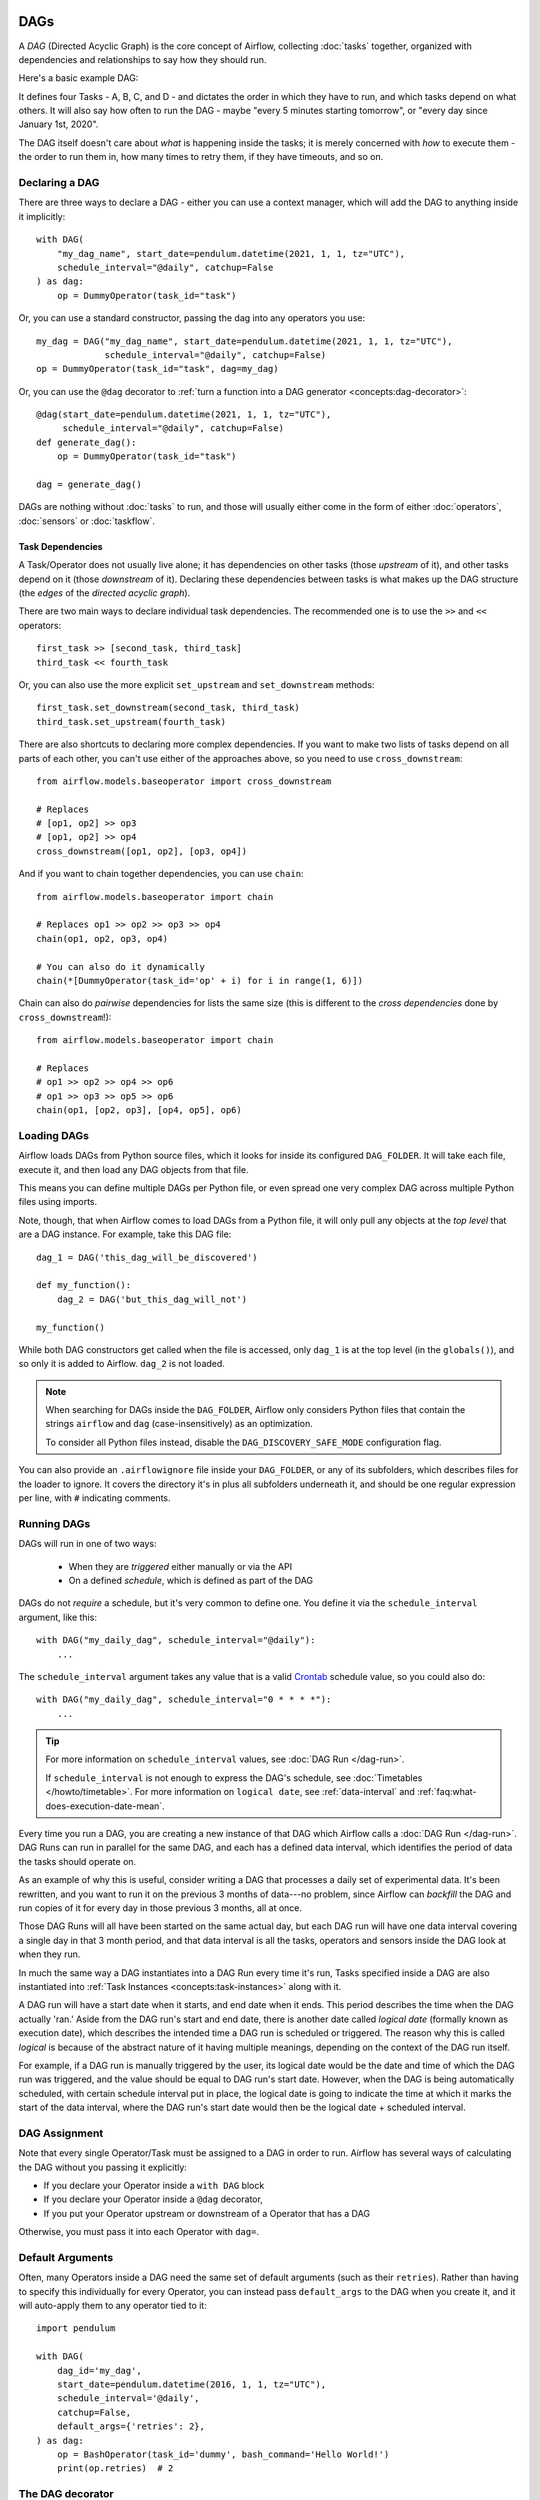  .. Licensed to the Apache Software Foundation (ASF) under one
    or more contributor license agreements.  See the NOTICE file
    distributed with this work for additional information
    regarding copyright ownership.  The ASF licenses this file
    to you under the Apache License, Version 2.0 (the
    "License"); you may not use this file except in compliance
    with the License.  You may obtain a copy of the License at

 ..   http://www.apache.org/licenses/LICENSE-2.0

 .. Unless required by applicable law or agreed to in writing,
    software distributed under the License is distributed on an
    "AS IS" BASIS, WITHOUT WARRANTIES OR CONDITIONS OF ANY
    KIND, either express or implied.  See the License for the
    specific language governing permissions and limitations
    under the License.

.. _concepts:dags:

DAGs
====

A *DAG* (Directed Acyclic Graph) is the core concept of Airflow, collecting :doc:`tasks` together, organized with dependencies and relationships to say how they should run.

Here's a basic example DAG:

.. image:: /img/basic-dag.png

It defines four Tasks - A, B, C, and D - and dictates the order in which they have to run, and which tasks depend on what others. It will also say how often to run the DAG - maybe "every 5 minutes starting tomorrow", or "every day since January 1st, 2020".

The DAG itself doesn't care about *what* is happening inside the tasks; it is merely concerned with *how* to execute them - the order to run them in, how many times to retry them, if they have timeouts, and so on.


Declaring a DAG
---------------

There are three ways to declare a DAG - either you can use a context manager,
which will add the DAG to anything inside it implicitly::

    with DAG(
        "my_dag_name", start_date=pendulum.datetime(2021, 1, 1, tz="UTC"),
        schedule_interval="@daily", catchup=False
    ) as dag:
        op = DummyOperator(task_id="task")

Or, you can use a standard constructor, passing the dag into any
operators you use::

    my_dag = DAG("my_dag_name", start_date=pendulum.datetime(2021, 1, 1, tz="UTC"),
                 schedule_interval="@daily", catchup=False)
    op = DummyOperator(task_id="task", dag=my_dag)

Or, you can use the ``@dag`` decorator to :ref:`turn a function into a DAG generator <concepts:dag-decorator>`::

    @dag(start_date=pendulum.datetime(2021, 1, 1, tz="UTC"),
         schedule_interval="@daily", catchup=False)
    def generate_dag():
        op = DummyOperator(task_id="task")

    dag = generate_dag()

DAGs are nothing without :doc:`tasks` to run, and those will usually either come in the form of either :doc:`operators`, :doc:`sensors` or :doc:`taskflow`.


Task Dependencies
~~~~~~~~~~~~~~~~~

A Task/Operator does not usually live alone; it has dependencies on other tasks (those *upstream* of it), and other tasks depend on it (those *downstream* of it). Declaring these dependencies between tasks is what makes up the DAG structure (the *edges* of the *directed acyclic graph*).

There are two main ways to declare individual task dependencies. The recommended one is to use the ``>>`` and ``<<`` operators::

    first_task >> [second_task, third_task]
    third_task << fourth_task

Or, you can also use the more explicit ``set_upstream`` and ``set_downstream`` methods::

    first_task.set_downstream(second_task, third_task)
    third_task.set_upstream(fourth_task)

There are also shortcuts to declaring more complex dependencies. If you want to make two lists of tasks depend on all parts of each other, you can't use either of the approaches above, so you need to use ``cross_downstream``::

    from airflow.models.baseoperator import cross_downstream

    # Replaces
    # [op1, op2] >> op3
    # [op1, op2] >> op4
    cross_downstream([op1, op2], [op3, op4])

And if you want to chain together dependencies, you can use ``chain``::

    from airflow.models.baseoperator import chain

    # Replaces op1 >> op2 >> op3 >> op4
    chain(op1, op2, op3, op4)

    # You can also do it dynamically
    chain(*[DummyOperator(task_id='op' + i) for i in range(1, 6)])

Chain can also do *pairwise* dependencies for lists the same size (this is different to the *cross dependencies* done by ``cross_downstream``!)::

    from airflow.models.baseoperator import chain

    # Replaces
    # op1 >> op2 >> op4 >> op6
    # op1 >> op3 >> op5 >> op6
    chain(op1, [op2, op3], [op4, op5], op6)


.. _concepts:dag-loading:

Loading DAGs
------------

Airflow loads DAGs from Python source files, which it looks for inside its configured ``DAG_FOLDER``. It will take each file, execute it, and then load any DAG objects from that file.

This means you can define multiple DAGs per Python file, or even spread one very complex DAG across multiple Python files using imports.

Note, though, that when Airflow comes to load DAGs from a Python file, it will only pull any objects at the *top level* that are a DAG instance. For example, take this DAG file::

    dag_1 = DAG('this_dag_will_be_discovered')

    def my_function():
        dag_2 = DAG('but_this_dag_will_not')

    my_function()

While both DAG constructors get called when the file is accessed, only ``dag_1`` is at the top level (in the ``globals()``), and so only it is added to Airflow. ``dag_2`` is not loaded.

.. note::

    When searching for DAGs inside the ``DAG_FOLDER``, Airflow only considers Python files that contain the strings ``airflow`` and ``dag`` (case-insensitively) as an optimization.

    To consider all Python files instead, disable the ``DAG_DISCOVERY_SAFE_MODE`` configuration flag.

You can also provide an ``.airflowignore`` file inside your ``DAG_FOLDER``, or any of its subfolders, which describes files for the loader to ignore. It covers the directory it's in plus all subfolders underneath it, and should be one regular expression per line, with ``#`` indicating comments.


.. _concepts:dag-run:

Running DAGs
------------

DAGs will run in one of two ways:

 - When they are *triggered* either manually or via the API
 - On a defined *schedule*, which is defined as part of the DAG

DAGs do not *require* a schedule, but it's very common to define one. You define it via the ``schedule_interval`` argument, like this::

    with DAG("my_daily_dag", schedule_interval="@daily"):
        ...

The ``schedule_interval`` argument takes any value that is a valid `Crontab <https://en.wikipedia.org/wiki/Cron>`_ schedule value, so you could also do::

    with DAG("my_daily_dag", schedule_interval="0 * * * *"):
        ...

.. tip::

    For more information on ``schedule_interval`` values, see :doc:`DAG Run </dag-run>`.

    If ``schedule_interval`` is not enough to express the DAG's schedule, see :doc:`Timetables </howto/timetable>`.
    For more information on ``logical date``, see :ref:`data-interval` and
    :ref:`faq:what-does-execution-date-mean`.

Every time you run a DAG, you are creating a new instance of that DAG which
Airflow calls a :doc:`DAG Run </dag-run>`. DAG Runs can run in parallel for the
same DAG, and each has a defined data interval, which identifies the period of
data the tasks should operate on.

As an example of why this is useful, consider writing a DAG that processes a
daily set of experimental data. It's been rewritten, and you want to run it on
the previous 3 months of data---no problem, since Airflow can *backfill* the DAG
and run copies of it for every day in those previous 3 months, all at once.

Those DAG Runs will all have been started on the same actual day, but each DAG
run will have one data interval covering a single day in that 3 month period,
and that data interval is all the tasks, operators and sensors inside the DAG
look at when they run.

In much the same way a DAG instantiates into a DAG Run every time it's run,
Tasks specified inside a DAG are also instantiated into
:ref:`Task Instances <concepts:task-instances>` along with it.

A DAG run will have a start date when it starts, and end date when it ends.
This period describes the time when the DAG actually 'ran.' Aside from the DAG
run's start and end date, there is another date called *logical date*
(formally known as execution date), which describes the intended time a
DAG run is scheduled or triggered. The reason why this is called
*logical* is because of the abstract nature of it having multiple meanings,
depending on the context of the DAG run itself.

For example, if a DAG run is manually triggered by the user, its logical date would be the
date and time of which the DAG run was triggered, and the value should be equal
to DAG run's start date. However, when the DAG is being automatically scheduled, with certain
schedule interval put in place, the logical date is going to indicate the time
at which it marks the start of the data interval, where the DAG run's start
date would then be the logical date + scheduled interval.

DAG Assignment
--------------

Note that every single Operator/Task must be assigned to a DAG in order to run. Airflow has several ways of calculating the DAG without you passing it explicitly:

* If you declare your Operator inside a ``with DAG`` block
* If you declare your Operator inside a ``@dag`` decorator,
* If you put your Operator upstream or downstream of a Operator that has a DAG

Otherwise, you must pass it into each Operator with ``dag=``.


.. _concepts:default-arguments:

Default Arguments
-----------------

Often, many Operators inside a DAG need the same set of default arguments (such as their ``retries``). Rather than having to specify this individually for every Operator, you can instead pass ``default_args`` to the DAG when you create it, and it will auto-apply them to any operator tied to it::


    import pendulum

    with DAG(
        dag_id='my_dag',
        start_date=pendulum.datetime(2016, 1, 1, tz="UTC"),
        schedule_interval='@daily',
        catchup=False,
        default_args={'retries': 2},
    ) as dag:
        op = BashOperator(task_id='dummy', bash_command='Hello World!')
        print(op.retries)  # 2


.. _concepts:dag-decorator:

The DAG decorator
-----------------

.. versionadded:: 2.0

As well as the more traditional ways of declaring a single DAG using a context manager or the ``DAG()`` constructor, you can also decorate a function with ``@dag`` to turn it into a DAG generator function:

.. exampleinclude:: /../../airflow/example_dags/example_dag_decorator.py
    :language: python
    :start-after: [START dag_decorator_usage]
    :end-before: [END dag_decorator_usage]

As well as being a new way of making DAGs cleanly, the decorator also sets up any parameters you have in your function as DAG parameters, letting you :ref:`set those parameters when triggering the DAG <dagrun:parameters>`. You can then access the parameters from Python code, or from ``{{ context.params }}`` inside a :ref:`Jinja template <concepts:jinja-templating>`.

.. note::

    Airflow will only load DAGs that :ref:`appear in the top level <concepts:dag-loading>` of a DAG file. This means you cannot just declare a function with ``@dag`` - you must also call it at least once in your DAG file and assign it to a top-level object, as you can see in the example above.


.. _concepts:control-flow:

Control Flow
------------

By default, a DAG will only run a Task when all the Tasks it depends on are successful. There are several ways of modifying this, however:

* :ref:`concepts:branching`, where you can select which Task to move onto based on a condition
* :ref:`concepts:latest-only`, a special form of branching that only runs on DAGs running against the present
* :ref:`concepts:depends-on-past`, where tasks can depend on themselves *from a previous run*
* :ref:`concepts:trigger-rules`, which let you set the conditions under which a DAG will run a task.


.. _concepts:branching:

Branching
~~~~~~~~~

You can make use of branching in order to tell the DAG *not* to run all dependent tasks, but instead to pick and choose one or more paths to go down. This is where the branching Operators come in.

The ``BranchPythonOperator`` is much like the PythonOperator except that it expects a ``python_callable`` that returns a task_id (or list of task_ids). The task_id returned is followed, and all of the other paths are skipped. It can also return None to skip all downstream task.

The task_id returned by the Python function has to reference a task directly downstream from the BranchPythonOperator task.

.. note::
    When a Task is downstream of both the branching operator *and* downstream of one or more of the selected tasks, it will not be skipped:

    .. image:: /img/branch_note.png

    The paths of the branching task are ``branch_a``, ``join`` and ``branch_b``. Since ``join`` is a downstream task of ``branch_a``, it will still be run, even though it was not returned as part of the branch decision.

The ``BranchPythonOperator`` can also be used with XComs allowing branching context to dynamically decide what branch to follow based on upstream tasks. For example:

.. code-block:: python

    def branch_func(ti):
        xcom_value = int(ti.xcom_pull(task_ids="start_task"))
        if xcom_value >= 5:
            return "continue_task"
        elif xcom_value >= 3:
            return "stop_task"
        else:
            return None


    start_op = BashOperator(
        task_id="start_task",
        bash_command="echo 5",
        xcom_push=True,
        dag=dag,
    )

    branch_op = BranchPythonOperator(
        task_id="branch_task",
        python_callable=branch_func,
        dag=dag,
    )

    continue_op = DummyOperator(task_id="continue_task", dag=dag)
    stop_op = DummyOperator(task_id="stop_task", dag=dag)

    start_op >> branch_op >> [continue_op, stop_op]

If you wish to implement your own operators with branching functionality, you can inherit from :class:`~airflow.operators.branch.BaseBranchOperator`, which behaves similarly to ``BranchPythonOperator`` but expects you to provide an implementation of the method ``choose_branch``.

As with the callable for ``BranchPythonOperator``, this method can return the ID of a downstream task, or a list of task IDs, which will be run, and all others will be skipped. It can also return None to skip all downstream task::

    class MyBranchOperator(BaseBranchOperator):
        def choose_branch(self, context):
            """
            Run an extra branch on the first day of the month
            """
            if context['data_interval_start'].day == 1:
                return ['daily_task_id', 'monthly_task_id']
            elif context['data_interval_start'].day == 2:
                return 'daily_task_id'
            else:
                return None


.. _concepts:latest-only:

Latest Only
~~~~~~~~~~~

Airflow's DAG Runs are often run for a date that is not the same as the current date - for example, running one copy of a DAG for every day in the last month to backfill some data.

There are situations, though, where you *don't* want to let some (or all) parts of a DAG run for a previous date; in this case, you can use the ``LatestOnlyOperator``.

This special Operator skips all tasks downstream of itself if you are not on the "latest" DAG run (if the wall-clock time right now is between its execution_time and the next scheduled execution_time, and it was not an externally-triggered run).

Here's an example:

.. exampleinclude:: /../../airflow/example_dags/example_latest_only_with_trigger.py
    :language: python
    :start-after: [START example]
    :end-before: [END example]

In the case of this DAG:

* ``task1`` is directly downstream of ``latest_only`` and will be skipped for all runs except the latest.
* ``task2`` is entirely independent of ``latest_only`` and will run in all scheduled periods
* ``task3`` is downstream of ``task1`` and ``task2`` and because of the default :ref:`trigger rule <concepts:trigger-rules>` being ``all_success`` will receive a cascaded skip from ``task1``.
* ``task4`` is downstream of ``task1`` and ``task2``, but it will not be skipped, since its ``trigger_rule`` is set to ``all_done``.

.. image:: /img/latest_only_with_trigger.png

.. _concepts:depends-on-past:

Depends On Past
~~~~~~~~~~~~~~~

You can also say a task can only run if the *previous* run of the task in the previous DAG Run succeeded. To use this, you just need to set the ``depends_on_past`` argument on your Task to ``True``.

Note that if you are running the DAG at the very start of its life---specifically, its first ever *automated* run---then the Task will still run, as there is no previous run to depend on.


.. _concepts:trigger-rules:

Trigger Rules
~~~~~~~~~~~~~

By default, Airflow will wait for all upstream (direct parents) tasks for a task to be :ref:`successful <concepts:task-states>` before it runs that task.

However, this is just the default behaviour, and you can control it using the ``trigger_rule`` argument to a Task. The options for ``trigger_rule`` are:

* ``all_success`` (default): All upstream tasks have succeeded
* ``all_failed``: All upstream tasks are in a ``failed`` or ``upstream_failed`` state
* ``all_done``: All upstream tasks are done with their execution
* ``all_skipped``: All upstream tasks are in a ``skipped`` state
* ``one_failed``: At least one upstream task has failed (does not wait for all upstream tasks to be done)
* ``one_success``: At least one upstream task has succeeded (does not wait for all upstream tasks to be done)
* ``none_failed``: All upstream tasks have not ``failed`` or ``upstream_failed`` - that is, all upstream tasks have succeeded or been skipped
* ``none_failed_min_one_success``: All upstream tasks have not ``failed`` or ``upstream_failed``, and at least one upstream task has succeeded.
* ``none_skipped``: No upstream task is in a ``skipped`` state - that is, all upstream tasks are in a ``success``, ``failed``, or ``upstream_failed`` state
* ``always``: No dependencies at all, run this task at any time


You can also combine this with the :ref:`concepts:depends-on-past` functionality if you wish.

.. note::

    It's important to be aware of the interaction between trigger rules and skipped tasks, especially tasks that are skipped as part of a branching operation. *You almost never want to use all_success or all_failed downstream of a branching operation*.

    Skipped tasks will cascade through trigger rules ``all_success`` and ``all_failed``, and cause them to skip as well. Consider the following DAG:

    .. code-block:: python

        # dags/branch_without_trigger.py
        import pendulum

        from airflow.models import DAG
        from airflow.operators.dummy import DummyOperator
        from airflow.operators.python import BranchPythonOperator

        dag = DAG(
            dag_id="branch_without_trigger",
            schedule_interval="@once",
            start_date=pendulum.datetime(2019, 2, 28, tz="UTC"),
        )

        run_this_first = DummyOperator(task_id="run_this_first", dag=dag)
        branching = BranchPythonOperator(
            task_id="branching", dag=dag, python_callable=lambda: "branch_a"
        )

        branch_a = DummyOperator(task_id="branch_a", dag=dag)
        follow_branch_a = DummyOperator(task_id="follow_branch_a", dag=dag)

        branch_false = DummyOperator(task_id="branch_false", dag=dag)

        join = DummyOperator(task_id="join", dag=dag)

        run_this_first >> branching
        branching >> branch_a >> follow_branch_a >> join
        branching >> branch_false >> join

    ``join`` is downstream of ``follow_branch_a`` and ``branch_false``. The ``join`` task will show up as skipped because its ``trigger_rule`` is set to ``all_success`` by default, and the skip caused by the branching operation cascades down to skip a task marked as ``all_success``.

    .. image:: /img/branch_without_trigger.png

    By setting ``trigger_rule`` to ``none_failed_min_one_success`` in the ``join`` task, we can instead get the intended behaviour:

    .. image:: /img/branch_with_trigger.png


Dynamic DAGs
------------

Since a DAG is defined by Python code, there is no need for it to be purely declarative; you are free to use loops, functions, and more to define your DAG.

For example, here is a DAG that uses a ``for`` loop to define some Tasks::

    with DAG("loop_example") as dag:

        first = DummyOperator(task_id="first")
        last = DummyOperator(task_id="last")

        options = ["branch_a", "branch_b", "branch_c", "branch_d"]
        for option in options:
            t = DummyOperator(task_id=option)
            first >> t >> last

In general, we advise you to try and keep the *topology* (the layout) of your DAG tasks relatively stable; dynamic DAGs are usually better used for dynamically loading configuration options or changing operator options.


DAG Visualization
-----------------

If you want to see a visual representation of a DAG, you have two options:

* You can load up the Airflow UI, navigate to your DAG, and select "Graph"
* You can run ``airflow dags show``, which renders it out as an image file

We generally recommend you use the Graph view, as it will also show you the state of all the :ref:`Task Instances <concepts:task-instances>` within any DAG Run you select.

Of course, as you develop out your DAGs they are going to get increasingly complex, so we provide a few ways to modify these DAG views to make them easier to understand.


.. _concepts:taskgroups:

TaskGroups
~~~~~~~~~~

A TaskGroup can be used to organize tasks into hierarchical groups in Graph view. It is useful for creating repeating patterns and cutting down visual clutter.

Unlike :ref:`concepts:subdags`, TaskGroups are purely a UI grouping concept. Tasks in TaskGroups live on the same original DAG, and honor all the DAG settings and pool configurations.

.. image:: /img/task_group.gif

Dependency relationships can be applied across all tasks in a TaskGroup with the ``>>`` and ``<<`` operators. For example, the following code puts ``task1`` and ``task2`` in TaskGroup ``group1`` and then puts both tasks upstream of ``task3``::

    with TaskGroup("group1") as group1:
        task1 = DummyOperator(task_id="task1")
        task2 = DummyOperator(task_id="task2")

    task3 = DummyOperator(task_id="task3")

    group1 >> task3

TaskGroup also supports ``default_args`` like DAG, it will overwrite the ``default_args`` in DAG level::

    import pendulum

    with DAG(
        dag_id='dag1',
        start_date=pendulum.datetime(2016, 1, 1, tz="UTC"),
        schedule_interval="@daily",
        catchup=False,
        default_args={'retries': 1},
    ):
        with TaskGroup('group1', default_args={'retries': 3}):
            task1 = DummyOperator(task_id='task1')
            task2 = BashOperator(task_id='task2', bash_command='echo Hello World!', retries=2)
            print(task1.retries) # 3
            print(task2.retries) # 2

If you want to see a more advanced use of TaskGroup, you can look at the ``example_task_group.py`` example DAG that comes with Airflow.

.. note::

    By default, child tasks/TaskGroups have their IDs prefixed with the group_id of their parent TaskGroup. This helps to ensure uniqueness of group_id and task_id throughout the DAG.

    To disable the prefixing, pass ``prefix_group_id=False`` when creating the TaskGroup, but note that you will now be responsible for ensuring every single task and group has a unique ID of its own.


.. _concepts:edge-labels:

Edge Labels
~~~~~~~~~~~

As well as grouping tasks into groups, you can also label the *dependency edges* between different tasks in the Graph view - this can be especially useful for branching areas of your DAG, so you can label the conditions under which certain branches might run.

To add labels, you can use them directly inline with the ``>>`` and ``<<`` operators:

.. code-block:: python

    from airflow.utils.edgemodifier import Label

    my_task >> Label("When empty") >> other_task

Or, you can pass a Label object to ``set_upstream``/``set_downstream``:

.. code-block:: python

    from airflow.utils.edgemodifier import Label

    my_task.set_downstream(other_task, Label("When empty"))

Here's an example DAG which illustrates labeling different branches:

.. image:: /img/edge_label_example.png

.. exampleinclude:: /../../airflow/example_dags/example_branch_labels.py
    :language: python
    :start-after: from airflow.utils.edgemodifier import Label


DAG & Task Documentation
------------------------

It's possible to add documentation or notes to your DAGs & task objects that are visible in the web interface ("Graph" & "Tree" for DAGs, "Task Instance Details" for tasks).

There are a set of special task attributes that get rendered as rich content if defined:

==========  ================
attribute   rendered to
==========  ================
doc         monospace
doc_json    json
doc_yaml    yaml
doc_md      markdown
doc_rst     reStructuredText
==========  ================

Please note that for DAGs, ``doc_md`` is the only attribute interpreted.

This is especially useful if your tasks are built dynamically from configuration files, as it allows you to expose the configuration that led to the related tasks in Airflow:

.. code-block:: python

    """
    ### My great DAG
    """
    import pendulum

    dag = DAG(
        "my_dag",
        start_date=pendulum.datetime(2021, 1, 1, tz="UTC"),
        schedule_interval="@daily",
        catchup=False,
    )
    dag.doc_md = __doc__

    t = BashOperator("foo", dag=dag)
    t.doc_md = """\
    #Title"
    Here's a [url](www.airbnb.com)
    """


.. _concepts:subdags:

SubDAGs
-------

Sometimes, you will find that you are regularly adding exactly the same set of tasks to every DAG, or you want to group a lot of tasks into a single, logical unit. This is what SubDAGs are for.

For example, here's a DAG that has a lot of parallel tasks in two sections:

.. image:: /img/subdag_before.png

We can combine all of the parallel ``task-*`` operators into a single SubDAG, so that the resulting DAG resembles the following:

.. image:: /img/subdag_after.png

Note that SubDAG operators should contain a factory method that returns a DAG object. This will prevent the SubDAG from being treated like a separate DAG in the main UI - remember, if Airflow sees a DAG at the top level of a Python file, it will :ref:`load it as its own DAG <concepts:dag-loading>`. For example:

.. exampleinclude:: /../../airflow/example_dags/subdags/subdag.py
    :language: python
    :start-after: [START subdag]
    :end-before: [END subdag]

This SubDAG can then be referenced in your main DAG file:

.. exampleinclude:: /../../airflow/example_dags/example_subdag_operator.py
    :language: python
    :start-after: [START example_subdag_operator]
    :end-before: [END example_subdag_operator]

You can zoom into a :class:`~airflow.operators.subdag.SubDagOperator` from the graph view of the main DAG to show the tasks contained within the SubDAG:

.. image:: /img/subdag_zoom.png

Some other tips when using SubDAGs:

-  By convention, a SubDAG's ``dag_id`` should be prefixed by the name of its parent DAG and a dot (``parent.child``)
-  You should share arguments between the main DAG and the SubDAG by passing arguments to the SubDAG operator (as demonstrated above)
-  SubDAGs must have a schedule and be enabled. If the SubDAG's schedule is set to ``None`` or ``@once``, the SubDAG will succeed without having done anything.
-  Clearing a :class:`~airflow.operators.subdag.SubDagOperator` also clears the state of the tasks within it.
-  Marking success on a :class:`~airflow.operators.subdag.SubDagOperator` does not affect the state of the tasks within it.
-  Refrain from using :ref:`concepts:depends-on-past` in tasks within the SubDAG as this can be confusing.
-  You can specify an executor for the SubDAG. It is common to use the SequentialExecutor if you want to run the SubDAG in-process and effectively limit its parallelism to one. Using LocalExecutor can be problematic as it may over-subscribe your worker, running multiple tasks in a single slot.

See ``airflow/example_dags`` for a demonstration.


.. note::

    Parallelism is *not honored* by :class:`~airflow.operators.subdag.SubDagOperator`, and so resources could be consumed by SubdagOperators beyond any limits you may have set.



TaskGroups vs SubDAGs
----------------------

SubDAGs, while serving a similar purpose as TaskGroups, introduces both performance and functional issues due to its implementation.

* The SubDagOperator starts a BackfillJob, which ignores existing parallelism configurations potentially oversubscribing the worker environment.
* SubDAGs have their own DAG attributes. When the SubDAG DAG attributes are inconsistent with its parent DAG, unexpected behavior can occur.
* Unable to see the "full" DAG in one view as SubDAGs exists as a full fledged DAG.
* SubDAGs introduces all sorts of edge cases and caveats. This can disrupt user experience and expectation.

TaskGroups, on the other hand, is a better option given that it is purely a UI grouping concept. All tasks within the TaskGroup still behave as any other tasks outside of the TaskGroup.

You can see the core differences between these two constructs.

+--------------------------------------------------------+--------------------------------------------------------+
| TaskGroup                                              | SubDAG                                                 |
+========================================================+========================================================+
| Repeating patterns as part of the same DAG             |  Repeating patterns as a separate DAG                  |
+--------------------------------------------------------+--------------------------------------------------------+
| One set of views and statistics for the DAG            |  Separate set of views and statistics between parent   |
|                                                        |  and child DAGs                                        |
+--------------------------------------------------------+--------------------------------------------------------+
| One set of DAG configuration                           |  Several sets of DAG configurations                    |
+--------------------------------------------------------+--------------------------------------------------------+
| Honors parallelism configurations through existing     |  Does not honor parallelism configurations due to      |
| SchedulerJob                                           |  newly spawned BackfillJob                             |
+--------------------------------------------------------+--------------------------------------------------------+
| Simple construct declaration with context manager      |  Complex DAG factory with naming restrictions          |
+--------------------------------------------------------+--------------------------------------------------------+

.. note::

    SubDAG is deprecated hence TaskGroup is always the preferred choice.



Packaging DAGs
--------------

While simpler DAGs are usually only in a single Python file, it is not uncommon that more complex DAGs might be spread across multiple files and have dependencies that should be shipped with them ("vendored").

You can either do this all inside of the ``DAG_FOLDER``, with a standard filesystem layout, or you can package the DAG and all of its Python files up as a single zip file. For instance, you could ship two dags along with a dependency they need as a zip file with the following contents::

    my_dag1.py
    my_dag2.py
    package1/__init__.py
    package1/functions.py

Note that packaged DAGs come with some caveats:

* They cannot be used if you have picking enabled for serialization
* They cannot contain compiled libraries (e.g. ``libz.so``), only pure Python
* They will be inserted into Python's ``sys.path`` and importable by any other code in the Airflow process, so ensure the package names don't clash with other packages already installed on your system.

In general, if you have a complex set of compiled dependencies and modules, you are likely better off using the Python ``virtualenv`` system and installing the necessary packages on your target systems with ``pip``.

``.airflowignore``
------------------

A ``.airflowignore`` file specifies the directories or files in ``DAG_FOLDER``
or ``PLUGINS_FOLDER`` that Airflow should intentionally ignore.
Each line in ``.airflowignore`` specifies a regular expression pattern,
and directories or files whose names (not DAG id) match any of the patterns
would be ignored (under the hood, ``Pattern.search()`` is used to match the pattern).
Overall it works like a ``.gitignore`` file.
Use the ``#`` character to indicate a comment; all characters
on a line following a ``#`` will be ignored.

``.airflowignore`` file should be put in your ``DAG_FOLDER``.
For example, you can prepare a ``.airflowignore`` file with content

.. code-block::

    project_a
    tenant_[\d]

Then files like ``project_a_dag_1.py``, ``TESTING_project_a.py``, ``tenant_1.py``,
``project_a/dag_1.py``, and ``tenant_1/dag_1.py`` in your ``DAG_FOLDER`` would be ignored
(If a directory's name matches any of the patterns, this directory and all its subfolders
would not be scanned by Airflow at all. This improves efficiency of DAG finding).

The scope of a ``.airflowignore`` file is the directory it is in plus all its subfolders.
You can also prepare ``.airflowignore`` file for a subfolder in ``DAG_FOLDER`` and it
would only be applicable for that subfolder.

DAG Dependencies
----------------

*Added in Airflow 2.1*

While dependencies between tasks in a DAG are explicitly defined through upstream and downstream
relationships, dependencies between DAGs are a bit more complex. In general, there are two ways
in which one DAG can depend on another:

- triggering - :class:`~airflow.operators.trigger_dagrun.TriggerDagRunOperator`
- waiting - :class:`~airflow.sensors.external_task_sensor.ExternalTaskSensor`

Additional difficulty is that one DAG could wait for or trigger several runs of the other DAG
with different data intervals. The **Dag Dependencies** view
``Menu -> Browse -> DAG Dependencies`` helps visualize dependencies between DAGs. The dependencies
are calculated by the scheduler during DAG serialization and the webserver uses them to build
the dependency graph.

The dependency detector is configurable, so you can implement your own logic different than the defaults in
:class:`~airflow.serialization.serialized_objects.DependencyDetector`

DAG pausing, deactivation and deletion
--------------------------------------

The DAGs have several states when it comes to being "not running". DAGs can be paused, deactivated
and finally all metadata for the DAG can be deleted.

Dag can be paused via UI when it is present in the ``DAGS_FOLDER``, and scheduler stored it in
the database, but the user chose to disable it via the UI. The "pause" and "unpause" actions are available
via UI and API. Paused DAG is not scheduled by the Scheduler, but you can trigger them via UI for
manual runs. In the UI, you can see Paused DAGs (in ``Paused`` tab). The DAGs that are un-paused
can be found in the ``Active`` tab.

Dag can be deactivated (do not confuse it with ``Active`` tag in the UI by removing them from the
``DAGS_FOLDER``. When scheduler parses the ``DAGS_FOLDER`` and misses the DAG that it had seen
before and stored in the database it will set is as deactivated. The metadata and history of the
DAG` is kept for deactivated DAGs and when the DAG is re-added to the ``DAGS_FOLDER`` it will be again
activated and history will be visible. You cannot activate/deactivate DAG via UI or API, this
can only be done by removing files from the ``DAGS_FOLDER``. Once again - no data for historical runs of the
DAG are lost when it is deactivated by the scheduler. Note that the ``Active`` tab in Airflow UI
refers to DAGs that are not both ``Activated`` and ``Not paused`` so this might initially be a
little confusing.

You can't see the deactivated DAGs in the UI - you can sometimes see the historical runs, but when you try to
see the information about those you will see the error that the DAG is missing.

You can also delete the DAG metadata from the metadata database using UI or API, but it does not
always result in disappearing of the DAG from the UI - which might be also initially a bit confusing.
If the DAG is still in ``DAGS_FOLDER`` when you delete the metadata, the DAG will re-appear as
Scheduler will parse the folder, only historical runs information for the DAG will be removed.

This all means that if you want to actually delete a DAG and its all historical metadata, you need to do
it in three steps:

* pause the DAG
* delete the historical metadata from the database, via UI or API
* delete the DAG file from the ``DAGS_FOLDER`` and wait until it becomes inactive
